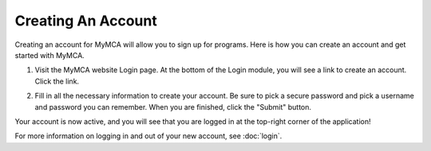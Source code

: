 Creating An Account
===================

Creating an account for MyMCA will allow you to sign up for programs.  Here is how you can create an account and get started with MyMCA.

1. Visit the MyMCA website Login page.  At the bottom of the Login module, you will see a link to create an account.  Click the link.

.. image:: img/accountcreation1.png

2. Fill in all the necessary information to create your account.  Be sure to pick a secure password and pick a username and password you can remember.  When you are finished, click the "Submit" button.

.. image:: img/accountcreation2.png

Your account is now active, and you will see that you are logged in at the top-right corner of the application!

.. image:: img/accountcreation3.png

For more information on logging in and out of your new account, see :doc:`login`.